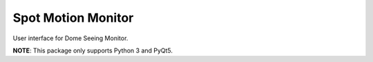 =============================
Spot Motion Monitor
=============================

.. image:: https://badge.fury.io/py/spot_motion_monitor.png
    :target: http://badge.fury.io/py/spot_motion_monitor

.. image:: https://travis-ci.org/lsst-com/spot_motion_monitor.png?branch=master
    :target: https://travis-ci.org/lsst-com/spot_motion_monitor

.. image:: https://pypip.in/d/spot_motion_monitor/badge.png
    :target: https://pypi.python.org/pypi/spot_motion_monitor


User interface for Dome Seeing Monitor.

**NOTE**: This package only supports Python 3 and PyQt5.
